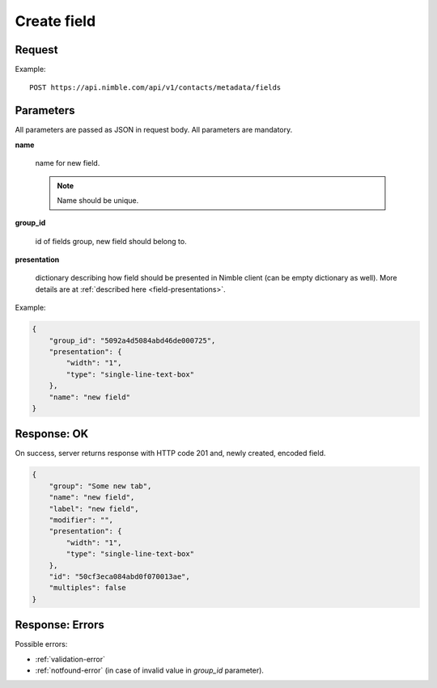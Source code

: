 ==============
Create field
==============

Request
-------
Example::

    POST https://api.nimble.com/api/v1/contacts/metadata/fields

Parameters
----------

All parameters are passed as JSON in request body. All parameters are mandatory.

**name**

    name for new field.

    .. note:: Name should be unique.

**group_id**

    id of fields group, new field should belong to.

**presentation**

    dictionary describing how field should be presented in Nimble client (can be empty dictionary as well). More details are at :ref:`described here <field-presentations>`.

Example:

.. code-block:: javascript

    {
        "group_id": "5092a4d5084abd46de000725",
        "presentation": {
            "width": "1",
            "type": "single-line-text-box"
        },
        "name": "new field"
    }


Response: OK
------------
On success, server returns response with HTTP code 201 and, newly created, encoded field.

.. code-block:: javascript

     {
         "group": "Some new tab",
         "name": "new field",
         "label": "new field",
         "modifier": "",
         "presentation": {
             "width": "1",
             "type": "single-line-text-box"
         },
         "id": "50cf3eca084abd0f070013ae",
         "multiples": false
     }

Response: Errors
----------------

Possible errors:

* :ref:`validation-error`
* :ref:`notfound-error` (in case of invalid value in `group_id` parameter).